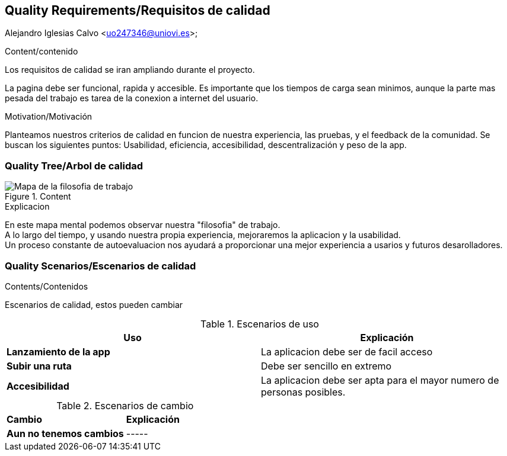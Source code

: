 [[section-quality-scenarios]]
== Quality Requirements/Requisitos de calidad
Alejandro Iglesias Calvo <uo247346@uniovi.es>;

[role="arc42help"]
****

.Content/contenido
Los requisitos de calidad se iran ampliando durante el proyecto.

La pagina debe ser funcional, rapida y accesible.
Es importante que los tiempos de carga sean minimos, aunque la parte mas pesada del trabajo es tarea de la conexion a internet del usuario.

.Motivation/Motivación
Planteamos nuestros criterios de calidad en funcion de nuestra experiencia, las pruebas, y el feedback de la comunidad.
Se buscan los siguientes puntos:
Usabilidad, eficiencia, accesibilidad, descentralización y peso de la app.
****

=== Quality Tree/Arbol de calidad

[role="arc42help"]
****
.Content
image::images/mind_map.png[Mapa de la filosofia de trabajo]

.Explicacion
En este mapa mental podemos observar nuestra "filosofia" de trabajo. +
A lo largo del tiempo, y usando nuestra propia experiencia, mejoraremos la aplicacion y la usabilidad. +
Un proceso constante de autoevaluacion nos ayudará a proporcionar una mejor experiencia a usarios y futuros desarolladores.
****
=== Quality Scenarios/Escenarios de calidad

[role="arc42help"]
****
.Contents/Contenidos
Escenarios de calidad, estos pueden cambiar

.Escenarios de uso
|===
| *Uso*  | *Explicación*

| *Lanzamiento de la app*
| La aplicacion debe ser de facil acceso
| *Subir una ruta*
| Debe ser sencillo en extremo
| *Accesibilidad*
| La aplicacion debe ser apta para el mayor numero de personas posibles.
|===

.Escenarios de cambio
|===
| *Cambio*  | *Explicación*
| *Aun no tenemos cambios*
| -----
|===
****
